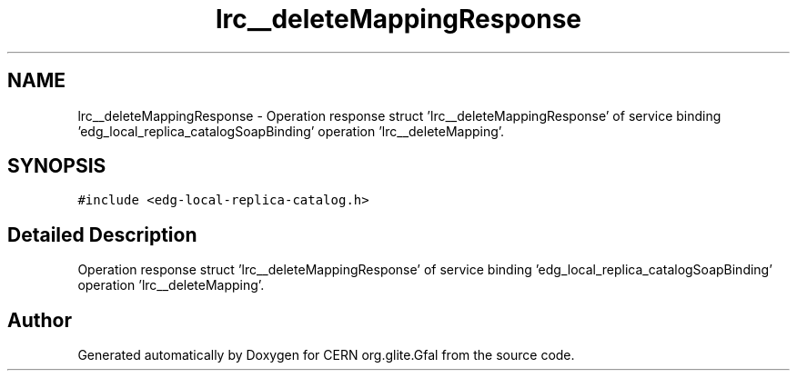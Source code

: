 .TH "lrc__deleteMappingResponse" 3 "12 Apr 2011" "Version 1.90" "CERN org.glite.Gfal" \" -*- nroff -*-
.ad l
.nh
.SH NAME
lrc__deleteMappingResponse \- Operation response struct 'lrc__deleteMappingResponse' of service binding 'edg_local_replica_catalogSoapBinding' operation 'lrc__deleteMapping'.  

.PP
.SH SYNOPSIS
.br
.PP
\fC#include <edg-local-replica-catalog.h>\fP
.PP
.SH "Detailed Description"
.PP 
Operation response struct 'lrc__deleteMappingResponse' of service binding 'edg_local_replica_catalogSoapBinding' operation 'lrc__deleteMapping'. 
.PP


.SH "Author"
.PP 
Generated automatically by Doxygen for CERN org.glite.Gfal from the source code.
